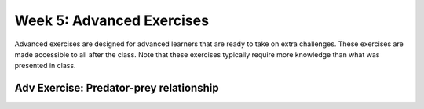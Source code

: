 Week 5: Advanced Exercises
==========================
Advanced exercises are designed for advanced learners that are ready to take on extra challenges. These exercises are made accessible to all after the class. Note that these exercises typically require more knowledge than what was presented in class.  

.. .. warning :: Training wheels off! The material in today's class is not enough /to solve this problem. 

Adv Exercise: Predator-prey relationship
------------------------------------------------------
.. [ ]Elaborate on similarity with SIR model, though now modelling two! Diff eqns
.. [ ]Provide eqn and scenario, tell to model and see how the equilibrium between prey-predator work out. Need to find numbers for this.


